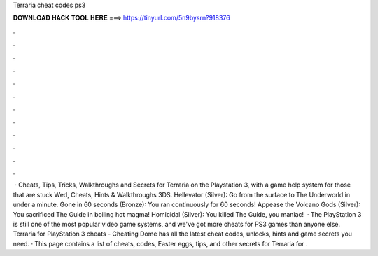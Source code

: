 Terraria cheat codes ps3

𝐃𝐎𝐖𝐍𝐋𝐎𝐀𝐃 𝐇𝐀𝐂𝐊 𝐓𝐎𝐎𝐋 𝐇𝐄𝐑𝐄 ===> https://tinyurl.com/5n9bysrn?918376

.

.

.

.

.

.

.

.

.

.

.

.

 · Cheats, Tips, Tricks, Walkthroughs and Secrets for Terraria on the Playstation 3, with a game help system for those that are stuck Wed, Cheats, Hints & Walkthroughs 3DS. Hellevator (Silver): Go from the surface to The Underworld in under a minute. Gone in 60 seconds (Bronze): You ran continuously for 60 seconds! Appease the Volcano Gods (Silver): You sacrificed The Guide in boiling hot magma! Homicidal (Silver): You killed The Guide, you maniac!  · The PlayStation 3 is still one of the most popular video game systems, and we've got more cheats for PS3 games than anyone else. Terraria for PlayStation 3 cheats - Cheating Dome has all the latest cheat codes, unlocks, hints and game secrets you need. · This page contains a list of cheats, codes, Easter eggs, tips, and other secrets for Terraria for .